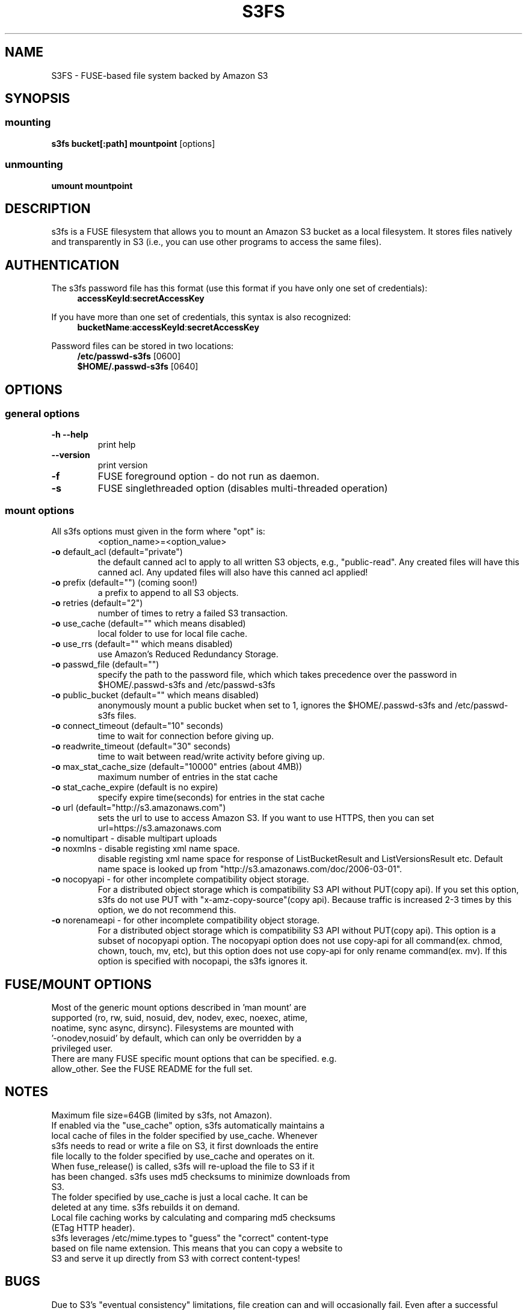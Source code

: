 .TH S3FS "1" "February 2011" "S3FS" "User Commands"
.SH NAME
S3FS \- FUSE-based file system backed by Amazon S3
.SH SYNOPSIS
.SS mounting
.TP
\fBs3fs bucket[:path] mountpoint \fP [options]
.SS unmounting
.TP
\fBumount mountpoint
.SH DESCRIPTION
s3fs is a FUSE filesystem that allows you to mount an Amazon S3 bucket as a local filesystem. It stores files natively and transparently in S3 (i.e., you can use other programs to access the same files).
.SH AUTHENTICATION
The s3fs password file has this format (use this format if you have only one set of credentials):
.RS 4
\fBaccessKeyId\fP:\fBsecretAccessKey\fP
.RE

If you have more than one set of credentials, this syntax is also recognized:
.RS 4
\fBbucketName\fP:\fBaccessKeyId\fP:\fBsecretAccessKey\fP
.RE
.PP
Password files can be stored in two locations:
.RS 4
 \fB/etc/passwd-s3fs\fP     [0600]
 \fB$HOME/.passwd-s3fs\fP   [0640]
.RE
.SH OPTIONS
.SS "general options"
.TP
\fB\-h\fR   \fB\-\-help\fR
print help
.TP
\fB\  \fR   \fB\-\-version\fR
print version
.TP
\fB\-f\fR
FUSE foreground option - do not run as daemon.
.TP
\fB\-s\fR
FUSE singlethreaded option (disables multi-threaded operation)
.SS "mount options"
.TP
All s3fs options must given in the form where "opt" is:
 <option_name>=<option_value>
.TP
\fB\-o\fR default_acl (default="private")
the default canned acl to apply to all written S3 objects, e.g., "public-read".
Any created files will have this canned acl.
Any updated files will also have this canned acl applied!
.TP
\fB\-o\fR prefix (default="") (coming soon!)
a prefix to append to all S3 objects.
.TP
\fB\-o\fR retries (default="2")
number of times to retry a failed S3 transaction.
.TP
\fB\-o\fR use_cache (default="" which means disabled)
local folder to use for local file cache.
.TP
\fB\-o\fR use_rrs (default="" which means disabled)
use Amazon's Reduced Redundancy Storage.
.TP
\fB\-o\fR passwd_file (default="")
specify the path to the password file, which which takes precedence over the password in $HOME/.passwd-s3fs and /etc/passwd-s3fs
.TP
\fB\-o\fR public_bucket (default="" which means disabled)
anonymously mount a public bucket when set to 1, ignores the $HOME/.passwd-s3fs and /etc/passwd-s3fs files.
.TP
\fB\-o\fR connect_timeout (default="10" seconds)
time to wait for connection before giving up.
.TP
\fB\-o\fR readwrite_timeout (default="30" seconds)
time to wait between read/write activity before giving up.
.TP
\fB\-o\fR max_stat_cache_size (default="10000" entries (about 4MB))
maximum number of entries in the stat cache
.TP
\fB\-o\fR stat_cache_expire (default is no expire)
specify expire time(seconds) for entries in the stat cache
.TP
\fB\-o\fR url (default="http://s3.amazonaws.com")
sets the url to use to access Amazon S3. If you want to use HTTPS, then you can set url=https://s3.amazonaws.com
.TP
\fB\-o\fR nomultipart - disable multipart uploads
.TP
\fB\-o\fR noxmlns - disable registing xml name space.
disable registing xml name space for response of ListBucketResult and ListVersionsResult etc. Default name space is looked up from "http://s3.amazonaws.com/doc/2006-03-01".
.TP
\fB\-o\fR nocopyapi - for other incomplete compatibility object storage.
For a distributed object storage which is compatibility S3 API without PUT(copy api).
If you set this option, s3fs do not use PUT with "x-amz-copy-source"(copy api). Because traffic is increased 2-3 times by this option, we do not recommend this.
.TP
\fB\-o\fR norenameapi - for other incomplete compatibility object storage.
For a distributed object storage which is compatibility S3 API without PUT(copy api).
This option is a subset of nocopyapi option. The nocopyapi option does not use copy-api for all command(ex. chmod, chown, touch, mv, etc), but this option does not use copy-api for only rename command(ex. mv).
If this option is specified with nocopapi, the s3fs ignores it.
.SH FUSE/MOUNT OPTIONS
.TP
Most of the generic mount options described in 'man mount' are supported (ro, rw, suid, nosuid, dev, nodev, exec, noexec, atime, noatime, sync async, dirsync).  Filesystems are mounted with '-onodev,nosuid' by default, which can only be overridden by a privileged user.
.TP
There are many FUSE specific mount options that can be specified. e.g. allow_other. See the FUSE README for the full set.
.SH NOTES
.TP
Maximum file size=64GB (limited by s3fs, not Amazon).
.TP
If enabled via the "use_cache" option, s3fs automatically maintains a local cache of files in the folder specified by use_cache. Whenever s3fs needs to read or write a file on S3, it first downloads the entire file locally to the folder specified by use_cache and operates on it. When fuse_release() is called, s3fs will re-upload the file to S3 if it has been changed. s3fs uses md5 checksums to minimize downloads from S3.
.TP
The folder specified by use_cache is just a local cache. It can be deleted at any time. s3fs rebuilds it on demand.
.TP
Local file caching works by calculating and comparing md5 checksums (ETag HTTP header).
.TP
s3fs leverages /etc/mime.types to "guess" the "correct" content-type based on file name extension. This means that you can copy a website to S3 and serve it up directly from S3 with correct content-types!
.SH BUGS
Due to S3's "eventual consistency" limitations, file creation can and will occasionally fail. Even after a successful create, subsequent reads can fail for an indeterminate time, even after one or more successful reads. Create and read enough files and you will eventually encounter this failure. This is not a flaw in s3fs and it is not something a FUSE wrapper like s3fs can work around. The retries option does not address this issue. Your application must either tolerate or compensate for these failures, for example by retrying creates or reads.
.SH AUTHOR
s3fs has been written by Randy Rizun <rrizun@gmail.com>.
